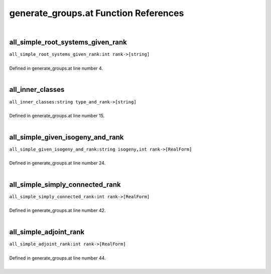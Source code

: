 .. _generate_groups.at_ref:

generate_groups.at Function References
=======================================================
|

.. _all_simple_root_systems_given_rank_int_rank->[string]1:

all_simple_root_systems_given_rank
-------------------------------------------------
| ``all_simple_root_systems_given_rank:int rank->[string]``
| 
| Defined in generate_groups.at line number 4.
| 

.. _all_inner_classes_string_type_and_rank->[string]1:

all_inner_classes
-------------------------------------------------
| ``all_inner_classes:string type_and_rank->[string]``
| 
| Defined in generate_groups.at line number 15.
| 

.. _all_simple_given_isogeny_and_rank_string_isogeny,int_rank->[realform]1:

all_simple_given_isogeny_and_rank
-------------------------------------------------
| ``all_simple_given_isogeny_and_rank:string isogeny,int rank->[RealForm]``
| 
| Defined in generate_groups.at line number 24.
| 

.. _all_simple_simply_connected_rank_int_rank->[realform]1:

all_simple_simply_connected_rank
-------------------------------------------------
| ``all_simple_simply_connected_rank:int rank->[RealForm]``
| 
| Defined in generate_groups.at line number 42.
| 

.. _all_simple_adjoint_rank_int_rank->[realform]1:

all_simple_adjoint_rank
-------------------------------------------------
| ``all_simple_adjoint_rank:int rank->[RealForm]``
| 
| Defined in generate_groups.at line number 44.
| 

